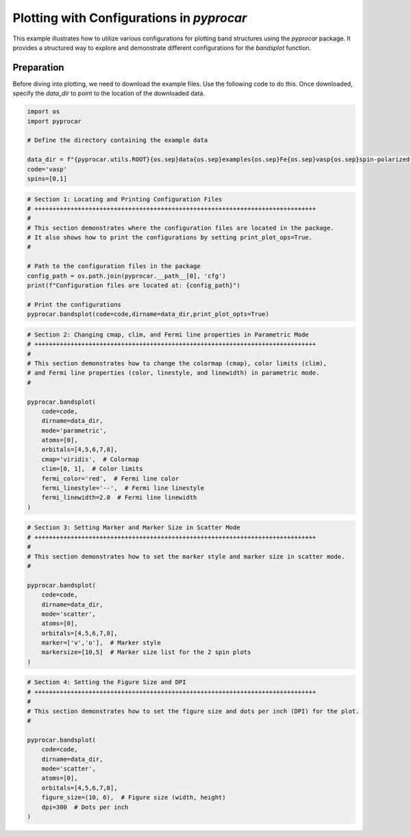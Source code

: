 
.. DO NOT EDIT.
.. THIS FILE WAS AUTOMATICALLY GENERATED BY SPHINX-GALLERY.
.. TO MAKE CHANGES, EDIT THE SOURCE PYTHON FILE:
.. "examples\00-band_structure\plot_bandsplot_configurations.py"
.. LINE NUMBERS ARE GIVEN BELOW.

.. only:: html

    .. note::
        :class: sphx-glr-download-link-note

        :ref:`Go to the end <sphx_glr_download_examples_00-band_structure_plot_bandsplot_configurations.py>`
        to download the full example code

.. rst-class:: sphx-glr-example-title

.. _sphx_glr_examples_00-band_structure_plot_bandsplot_configurations.py:


.. _ref_plot_bandsplot_configuration:

Plotting with Configurations in `pyprocar`
~~~~~~~~~~~~~~~~~~~~~~~~~~~~~~~~~~~~~~~~~~

This example illustrates how to utilize various configurations for plotting band structures using the `pyprocar` package. It provides a structured way to explore and demonstrate different configurations for the `bandsplot` function.

Preparation
-----------
Before diving into plotting, we need to download the example files. Use the following code to do this. Once downloaded, specify the `data_dir` to point to the location of the downloaded data.

.. code-block::
   :caption: Downloading example

    import pyprocar

    data_dir = pyprocar.download_example(
                                save_dir='', 
                                material='Fe',
                                code='vasp', 
                                spin_calc_type='spin-polarized-colinear',
                                calc_type='bands'
                               )

.. GENERATED FROM PYTHON SOURCE LINES 26-36

.. code-block:: default


    import os
    import pyprocar

    # Define the directory containing the example data

    data_dir = f"{pyprocar.utils.ROOT}{os.sep}data{os.sep}examples{os.sep}Fe{os.sep}vasp{os.sep}spin-polarized-colinear{os.sep}bands"
    code='vasp'
    spins=[0,1]








.. GENERATED FROM PYTHON SOURCE LINES 37-52

.. code-block:: default


    # Section 1: Locating and Printing Configuration Files
    # ++++++++++++++++++++++++++++++++++++++++++++++++++++++++++++++++++++++++++++++
    #
    # This section demonstrates where the configuration files are located in the package.
    # It also shows how to print the configurations by setting print_plot_ops=True.
    #

    # Path to the configuration files in the package
    config_path = os.path.join(pyprocar.__path__[0], 'cfg')
    print(f"Configuration files are located at: {config_path}")

    # Print the configurations
    pyprocar.bandsplot(code=code,dirname=data_dir,print_plot_opts=True)




.. image-sg:: /examples/00-band_structure/images/sphx_glr_plot_bandsplot_configurations_001.png
   :alt: plot bandsplot configurations
   :srcset: /examples/00-band_structure/images/sphx_glr_plot_bandsplot_configurations_001.png
   :class: sphx-glr-single-img


.. rst-class:: sphx-glr-script-out

 .. code-block:: none

    Configuration files are located at: z:\research projects\pyprocar\pyprocar\cfg

                --------------------------------------------------------
                There are additional plot options that are defined in a configuration file. 
                You can change these configurations by passing the keyword argument to the function
                To print a list of plot options set print_plot_opts=True

                Here is a list modes : plain , parametric , scatter , atomic , overlay , overlay_species , overlay_orbitals , ipr
                --------------------------------------------------------
            
    spin_colors : {'description': 'The colors for the plot lines.', 'value': ['blue', 'red']}
    color : {'description': 'The colors for the plot lines.', 'value': 'black'}
    cmap : {'description': 'The colormap used for the plot.', 'value': 'jet'}
    clim : {'description': 'The color scale for the color bar', 'value': [None, None]}
    fermi_color : {'description': 'The color of the Fermi line.', 'value': 'blue'}
    fermi_linestyle : {'description': 'The linestyle of the Fermi line.', 'value': 'dotted'}
    fermi_linewidth : {'description': 'The linewidth of the Fermi line.', 'value': 1}
    grid : {'description': 'If true, a grid will be shown on the plot.', 'value': False}
    grid_axis : {'description': 'Which axis (or both) the grid lines should be drawn on.', 'value': 'both'}
    grid_color : {'description': 'The color of the grid lines.', 'value': 'grey'}
    grid_linestyle : {'description': 'The linestyle of the grid lines.', 'value': 'solid'}
    grid_linewidth : {'description': 'The linewidth of the grid lines.', 'value': 1}
    grid_which : {'description': 'Which grid lines to draw (major, minor or both).', 'value': 'major'}
    label : {'description': 'The labels for the plot lines.', 'value': ['$\\uparrow$', '$\\downarrow$']}
    legend : {'description': 'If true, a legend will be shown on the plot.', 'value': True}
    linestyle : {'description': 'The linestyles for the plot lines.', 'value': ['solid', 'dashed']}
    linewidth : {'description': 'The linewidths for the plot lines.', 'value': [1.0, 1.0]}
    marker : {'description': 'The marker styles for the plot points.', 'value': ['o', 'v', '^', 'D']}
    markersize : {'description': 'The size of the markers for the plot points.', 'value': [0.2, 0.2]}
    opacity : {'description': 'The opacities for the plot lines.', 'value': [1.0, 1.0]}
    plot_color_bar : {'description': 'If true, a color bar will be shown on the plot.', 'value': True}
    savefig : {'description': 'The file name to save the figure. If null, the figure will not be saved.', 'value': None}
    title : {'description': 'The title for the plot. If null, no title will be displayed.', 'value': None}
    weighted_color : {'description': 'If true, the color of the lines will be weighted.', 'value': True}
    weighted_width : {'description': 'If true, the width of the lines will be weighted.', 'value': False}
    figure_size : {'description': 'The size of the figure (width, height) in inches.', 'value': [9, 6]}
    dpi : {'description': "The resolution in dots per inch. If 'figure', use the figure's dpi value.", 'value': 'figure'}

    (<Figure size 900x600 with 1 Axes>, <Axes: xlabel='K vector', ylabel='E - E$_F$ (eV)'>)



.. GENERATED FROM PYTHON SOURCE LINES 53-75

.. code-block:: default


    # Section 2: Changing cmap, clim, and Fermi line properties in Parametric Mode
    # ++++++++++++++++++++++++++++++++++++++++++++++++++++++++++++++++++++++++++++++
    #
    # This section demonstrates how to change the colormap (cmap), color limits (clim),
    # and Fermi line properties (color, linestyle, and linewidth) in parametric mode.
    #

    pyprocar.bandsplot(
        code=code,
        dirname=data_dir,
        mode='parametric',
        atoms=[0],
        orbitals=[4,5,6,7,8],
        cmap='viridis',  # Colormap
        clim=[0, 1],  # Color limits
        fermi_color='red',  # Fermi line color
        fermi_linestyle='--',  # Fermi line linestyle
        fermi_linewidth=2.0  # Fermi line linewidth
    )





.. image-sg:: /examples/00-band_structure/images/sphx_glr_plot_bandsplot_configurations_002.png
   :alt: plot bandsplot configurations
   :srcset: /examples/00-band_structure/images/sphx_glr_plot_bandsplot_configurations_002.png
   :class: sphx-glr-single-img


.. rst-class:: sphx-glr-script-out

 .. code-block:: none


                --------------------------------------------------------
                There are additional plot options that are defined in a configuration file. 
                You can change these configurations by passing the keyword argument to the function
                To print a list of plot options set print_plot_opts=True

                Here is a list modes : plain , parametric , scatter , atomic , overlay , overlay_species , overlay_orbitals , ipr
                --------------------------------------------------------
            
    ret.shape (300, 12, 2)

    (<Figure size 900x600 with 2 Axes>, <Axes: xlabel='K vector', ylabel='E - E$_F$ (eV)'>)



.. GENERATED FROM PYTHON SOURCE LINES 76-93

.. code-block:: default


    # Section 3: Setting Marker and Marker Size in Scatter Mode
    # ++++++++++++++++++++++++++++++++++++++++++++++++++++++++++++++++++++++++++++++
    #
    # This section demonstrates how to set the marker style and marker size in scatter mode.
    #

    pyprocar.bandsplot(
        code=code,
        dirname=data_dir,
        mode='scatter',
        atoms=[0],
        orbitals=[4,5,6,7,8],
        marker=['v','o'],  # Marker style
        markersize=[10,5]  # Marker size list for the 2 spin plots
    )




.. image-sg:: /examples/00-band_structure/images/sphx_glr_plot_bandsplot_configurations_003.png
   :alt: plot bandsplot configurations
   :srcset: /examples/00-band_structure/images/sphx_glr_plot_bandsplot_configurations_003.png
   :class: sphx-glr-single-img


.. rst-class:: sphx-glr-script-out

 .. code-block:: none


                --------------------------------------------------------
                There are additional plot options that are defined in a configuration file. 
                You can change these configurations by passing the keyword argument to the function
                To print a list of plot options set print_plot_opts=True

                Here is a list modes : plain , parametric , scatter , atomic , overlay , overlay_species , overlay_orbitals , ipr
                --------------------------------------------------------
            
    ret.shape (300, 12, 2)

    (<Figure size 900x600 with 2 Axes>, <Axes: xlabel='K vector', ylabel='E - E$_F$ (eV)'>)



.. GENERATED FROM PYTHON SOURCE LINES 94-111

.. code-block:: default


    # Section 4: Setting the Figure Size and DPI
    # ++++++++++++++++++++++++++++++++++++++++++++++++++++++++++++++++++++++++++++++
    #
    # This section demonstrates how to set the figure size and dots per inch (DPI) for the plot.
    #

    pyprocar.bandsplot(
        code=code,
        dirname=data_dir,
        mode='scatter',
        atoms=[0],
        orbitals=[4,5,6,7,8],
        figure_size=(10, 6),  # Figure size (width, height)
        dpi=300  # Dots per inch
    )




.. image-sg:: /examples/00-band_structure/images/sphx_glr_plot_bandsplot_configurations_004.png
   :alt: plot bandsplot configurations
   :srcset: /examples/00-band_structure/images/sphx_glr_plot_bandsplot_configurations_004.png
   :class: sphx-glr-single-img


.. rst-class:: sphx-glr-script-out

 .. code-block:: none


                --------------------------------------------------------
                There are additional plot options that are defined in a configuration file. 
                You can change these configurations by passing the keyword argument to the function
                To print a list of plot options set print_plot_opts=True

                Here is a list modes : plain , parametric , scatter , atomic , overlay , overlay_species , overlay_orbitals , ipr
                --------------------------------------------------------
            
    ret.shape (300, 12, 2)

    (<Figure size 1000x600 with 2 Axes>, <Axes: xlabel='K vector', ylabel='E - E$_F$ (eV)'>)




.. rst-class:: sphx-glr-timing

   **Total running time of the script:** ( 0 minutes  2.895 seconds)


.. _sphx_glr_download_examples_00-band_structure_plot_bandsplot_configurations.py:

.. only:: html

  .. container:: sphx-glr-footer sphx-glr-footer-example




    .. container:: sphx-glr-download sphx-glr-download-python

      :download:`Download Python source code: plot_bandsplot_configurations.py <plot_bandsplot_configurations.py>`

    .. container:: sphx-glr-download sphx-glr-download-jupyter

      :download:`Download Jupyter notebook: plot_bandsplot_configurations.ipynb <plot_bandsplot_configurations.ipynb>`


.. only:: html

 .. rst-class:: sphx-glr-signature

    `Gallery generated by Sphinx-Gallery <https://sphinx-gallery.github.io>`_
